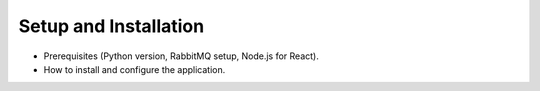 Setup and Installation
======================

* Prerequisites (Python version, RabbitMQ setup, Node.js for React).
* How to install and configure the application.